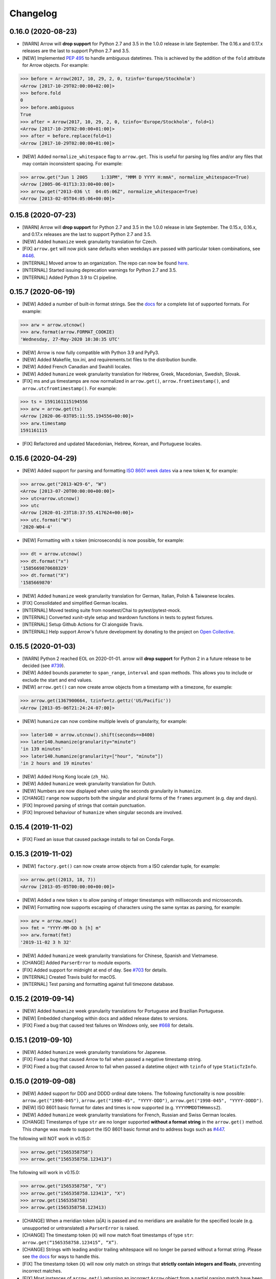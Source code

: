 Changelog
=========

0.16.0 (2020-08-23)
-------------------

- [WARN] Arrow will **drop support** for Python 2.7 and 3.5 in the 1.0.0 release in late September. The 0.16.x and 0.17.x releases are the last to support Python 2.7 and 3.5.
- [NEW] Implemented `PEP 495 <https://www.python.org/dev/peps/pep-0495/>`_ to handle ambiguous datetimes. This is achieved by the addition of the ``fold`` attribute for Arrow objects. For example:

.. code-block:: python

    >>> before = Arrow(2017, 10, 29, 2, 0, tzinfo='Europe/Stockholm')
    <Arrow [2017-10-29T02:00:00+02:00]>
    >>> before.fold
    0
    >>> before.ambiguous
    True
    >>> after = Arrow(2017, 10, 29, 2, 0, tzinfo='Europe/Stockholm', fold=1)
    <Arrow [2017-10-29T02:00:00+01:00]>
    >>> after = before.replace(fold=1)
    <Arrow [2017-10-29T02:00:00+01:00]>

- [NEW] Added ``normalize_whitespace`` flag to ``arrow.get``. This is useful for parsing log files and/or any files that may contain inconsistent spacing. For example:

.. code-block:: python

    >>> arrow.get("Jun 1 2005     1:33PM", "MMM D YYYY H:mmA", normalize_whitespace=True)
    <Arrow [2005-06-01T13:33:00+00:00]>
    >>> arrow.get("2013-036 \t  04:05:06Z", normalize_whitespace=True)
    <Arrow [2013-02-05T04:05:06+00:00]>

0.15.8 (2020-07-23)
-------------------

- [WARN] Arrow will **drop support** for Python 2.7 and 3.5 in the 1.0.0 release in late September. The 0.15.x, 0.16.x, and 0.17.x releases are the last to support Python 2.7 and 3.5.
- [NEW] Added ``humanize`` week granularity translation for Czech.
- [FIX] ``arrow.get`` will now pick sane defaults when weekdays are passed with particular token combinations, see `#446 <https://github.com/arrow-py/arrow/issues/446>`_.
- [INTERNAL] Moved arrow to an organization. The repo can now be found `here <https://github.com/arrow-py/arrow>`_.
- [INTERNAL] Started issuing deprecation warnings for Python 2.7 and 3.5.
- [INTERNAL] Added Python 3.9 to CI pipeline.

0.15.7 (2020-06-19)
-------------------

- [NEW] Added a number of built-in format strings. See the `docs <https://arrow.readthedocs.io/#built-in-formats>`_ for a complete list of supported formats. For example:

.. code-block:: python

    >>> arw = arrow.utcnow()
    >>> arw.format(arrow.FORMAT_COOKIE)
    'Wednesday, 27-May-2020 10:30:35 UTC'

- [NEW] Arrow is now fully compatible with Python 3.9 and PyPy3.
- [NEW] Added Makefile, tox.ini, and requirements.txt files to the distribution bundle.
- [NEW] Added French Canadian and Swahili locales.
- [NEW] Added ``humanize`` week granularity translation for Hebrew, Greek, Macedonian, Swedish, Slovak.
- [FIX] ms and μs timestamps are now normalized in ``arrow.get()``, ``arrow.fromtimestamp()``, and ``arrow.utcfromtimestamp()``. For example:

.. code-block:: python

    >>> ts = 1591161115194556
    >>> arw = arrow.get(ts)
    <Arrow [2020-06-03T05:11:55.194556+00:00]>
    >>> arw.timestamp
    1591161115

- [FIX] Refactored and updated Macedonian, Hebrew, Korean, and Portuguese locales.

0.15.6 (2020-04-29)
-------------------

- [NEW] Added support for parsing and formatting `ISO 8601 week dates <https://en.wikipedia.org/wiki/ISO_week_date>`_ via a new token ``W``, for example:

.. code-block:: python

    >>> arrow.get("2013-W29-6", "W")
    <Arrow [2013-07-20T00:00:00+00:00]>
    >>> utc=arrow.utcnow()
    >>> utc
    <Arrow [2020-01-23T18:37:55.417624+00:00]>
    >>> utc.format("W")
    '2020-W04-4'

- [NEW] Formatting with ``x`` token (microseconds) is now possible, for example:

.. code-block:: python

    >>> dt = arrow.utcnow()
    >>> dt.format("x")
    '1585669870688329'
    >>> dt.format("X")
    '1585669870'

- [NEW] Added ``humanize`` week granularity translation for German, Italian, Polish & Taiwanese locales.
- [FIX] Consolidated and simplified German locales.
- [INTERNAL] Moved testing suite from nosetest/Chai to pytest/pytest-mock.
- [INTERNAL] Converted xunit-style setup and teardown functions in tests to pytest fixtures.
- [INTERNAL] Setup Github Actions for CI alongside Travis.
- [INTERNAL] Help support Arrow's future development by donating to the project on `Open Collective <https://opencollective.com/arrow>`_.

0.15.5 (2020-01-03)
-------------------

- [WARN] Python 2 reached EOL on 2020-01-01. arrow will **drop support** for Python 2 in a future release to be decided (see `#739 <https://github.com/arrow-py/arrow/issues/739>`_).
- [NEW] Added bounds parameter to ``span_range``, ``interval`` and ``span`` methods. This allows you to include or exclude the start and end values.
- [NEW] ``arrow.get()`` can now create arrow objects from a timestamp with a timezone, for example:

.. code-block:: python

    >>> arrow.get(1367900664, tzinfo=tz.gettz('US/Pacific'))
    <Arrow [2013-05-06T21:24:24-07:00]>

- [NEW] ``humanize`` can now combine multiple levels of granularity, for example:

.. code-block:: python

    >>> later140 = arrow.utcnow().shift(seconds=+8400)
    >>> later140.humanize(granularity="minute")
    'in 139 minutes'
    >>> later140.humanize(granularity=["hour", "minute"])
    'in 2 hours and 19 minutes'

- [NEW] Added Hong Kong locale (``zh_hk``).
- [NEW] Added ``humanize`` week granularity translation for Dutch.
- [NEW] Numbers are now displayed when using the seconds granularity in ``humanize``.
- [CHANGE] ``range`` now supports both the singular and plural forms of the ``frames`` argument (e.g. day and days).
- [FIX] Improved parsing of strings that contain punctuation.
- [FIX] Improved behaviour of ``humanize`` when singular seconds are involved.

0.15.4 (2019-11-02)
-------------------

- [FIX] Fixed an issue that caused package installs to fail on Conda Forge.

0.15.3 (2019-11-02)
-------------------

- [NEW] ``factory.get()`` can now create arrow objects from a ISO calendar tuple, for example:

.. code-block:: python

    >>> arrow.get((2013, 18, 7))
    <Arrow [2013-05-05T00:00:00+00:00]>

- [NEW] Added a new token ``x`` to allow parsing of integer timestamps with milliseconds and microseconds.
- [NEW] Formatting now supports escaping of characters using the same syntax as parsing, for example:

.. code-block:: python

    >>> arw = arrow.now()
    >>> fmt = "YYYY-MM-DD h [h] m"
    >>> arw.format(fmt)
    '2019-11-02 3 h 32'

- [NEW] Added ``humanize`` week granularity translations for Chinese, Spanish and Vietnamese.
- [CHANGE] Added ``ParserError`` to module exports.
- [FIX] Added support for midnight at end of day. See `#703 <https://github.com/arrow-py/arrow/issues/703>`_ for details.
- [INTERNAL] Created Travis build for macOS.
- [INTERNAL] Test parsing and formatting against full timezone database.

0.15.2 (2019-09-14)
-------------------

- [NEW] Added ``humanize`` week granularity translations for Portuguese and Brazilian Portuguese.
- [NEW] Embedded changelog within docs and added release dates to versions.
- [FIX] Fixed a bug that caused test failures on Windows only, see `#668 <https://github.com/arrow-py/arrow/issues/668>`_ for details.

0.15.1 (2019-09-10)
-------------------

- [NEW] Added ``humanize`` week granularity translations for Japanese.
- [FIX] Fixed a bug that caused Arrow to fail when passed a negative timestamp string.
- [FIX] Fixed a bug that caused Arrow to fail when passed a datetime object with ``tzinfo`` of type ``StaticTzInfo``.

0.15.0 (2019-09-08)
-------------------

- [NEW] Added support for DDD and DDDD ordinal date tokens. The following functionality is now possible: ``arrow.get("1998-045")``, ``arrow.get("1998-45", "YYYY-DDD")``, ``arrow.get("1998-045", "YYYY-DDDD")``.
- [NEW] ISO 8601 basic format for dates and times is now supported (e.g. ``YYYYMMDDTHHmmssZ``).
- [NEW] Added ``humanize`` week granularity translations for French, Russian and Swiss German locales.
- [CHANGE] Timestamps of type ``str`` are no longer supported **without a format string** in the ``arrow.get()`` method. This change was made to support the ISO 8601 basic format and to address bugs such as `#447 <https://github.com/arrow-py/arrow/issues/447>`_.

The following will NOT work in v0.15.0:

.. code-block:: python

    >>> arrow.get("1565358758")
    >>> arrow.get("1565358758.123413")

The following will work in v0.15.0:

.. code-block:: python

    >>> arrow.get("1565358758", "X")
    >>> arrow.get("1565358758.123413", "X")
    >>> arrow.get(1565358758)
    >>> arrow.get(1565358758.123413)

- [CHANGE] When a meridian token (a|A) is passed and no meridians are available for the specified locale (e.g. unsupported or untranslated) a ``ParserError`` is raised.
- [CHANGE] The timestamp token (``X``) will now match float timestamps of type ``str``: ``arrow.get(“1565358758.123415”, “X”)``.
- [CHANGE] Strings with leading and/or trailing whitespace will no longer be parsed without a format string. Please see `the docs <https://arrow.readthedocs.io/#regular-expressions>`_ for ways to handle this.
- [FIX] The timestamp token (``X``) will now only match on strings that **strictly contain integers and floats**, preventing incorrect matches.
- [FIX] Most instances of ``arrow.get()`` returning an incorrect ``Arrow`` object from a partial parsing match have been eliminated. The following issue have been addressed: `#91 <https://github.com/arrow-py/arrow/issues/91>`_, `#196 <https://github.com/arrow-py/arrow/issues/196>`_, `#396 <https://github.com/arrow-py/arrow/issues/396>`_, `#434 <https://github.com/arrow-py/arrow/issues/434>`_, `#447 <https://github.com/arrow-py/arrow/issues/447>`_, `#456 <https://github.com/arrow-py/arrow/issues/456>`_, `#519 <https://github.com/arrow-py/arrow/issues/519>`_, `#538 <https://github.com/arrow-py/arrow/issues/538>`_, `#560 <https://github.com/arrow-py/arrow/issues/560>`_.

0.14.7 (2019-09-04)
-------------------

- [CHANGE] ``ArrowParseWarning`` will no longer be printed on every call to ``arrow.get()`` with a datetime string. The purpose of the warning was to start a conversation about the upcoming 0.15.0 changes and we appreciate all the feedback that the community has given us!

0.14.6 (2019-08-28)
-------------------

- [NEW] Added support for ``week`` granularity in ``Arrow.humanize()``. For example, ``arrow.utcnow().shift(weeks=-1).humanize(granularity="week")`` outputs "a week ago". This change introduced two new untranslated words, ``week`` and ``weeks``, to all locale dictionaries, so locale contributions are welcome!
- [NEW] Fully translated the Brazilian Portugese locale.
- [CHANGE] Updated the Macedonian locale to inherit from a Slavic base.
- [FIX] Fixed a bug that caused ``arrow.get()`` to ignore tzinfo arguments of type string (e.g. ``arrow.get(tzinfo="Europe/Paris")``).
- [FIX] Fixed a bug that occurred when ``arrow.Arrow()`` was instantiated with a ``pytz`` tzinfo object.
- [FIX] Fixed a bug that caused Arrow to fail when passed a sub-second token, that when rounded, had a value greater than 999999 (e.g. ``arrow.get("2015-01-12T01:13:15.9999995")``). Arrow should now accurately propagate the rounding for large sub-second tokens.

0.14.5 (2019-08-09)
-------------------

- [NEW] Added Afrikaans locale.
- [CHANGE] Removed deprecated ``replace`` shift functionality. Users looking to pass plural properties to the ``replace`` function to shift values should use ``shift`` instead.
- [FIX] Fixed bug that occurred when ``factory.get()`` was passed a locale kwarg.

0.14.4 (2019-07-30)
-------------------

- [FIX] Fixed a regression in 0.14.3 that prevented a tzinfo argument of type string to be passed to the ``get()`` function. Functionality such as ``arrow.get("2019072807", "YYYYMMDDHH", tzinfo="UTC")`` should work as normal again.
- [CHANGE] Moved ``backports.functools_lru_cache`` dependency from ``extra_requires`` to ``install_requires`` for ``Python 2.7`` installs to fix `#495 <https://github.com/arrow-py/arrow/issues/495>`_.

0.14.3 (2019-07-28)
-------------------

- [NEW] Added full support for Python 3.8.
- [CHANGE] Added warnings for upcoming factory.get() parsing changes in 0.15.0. Please see `#612 <https://github.com/arrow-py/arrow/issues/612>`_ for full details.
- [FIX] Extensive refactor and update of documentation.
- [FIX] factory.get() can now construct from kwargs.
- [FIX] Added meridians to Spanish Locale.

0.14.2 (2019-06-06)
-------------------

- [CHANGE] Travis CI builds now use tox to lint and run tests.
- [FIX] Fixed UnicodeDecodeError on certain locales (#600).

0.14.1 (2019-06-06)
-------------------

- [FIX] Fixed ``ImportError: No module named 'dateutil'`` (#598).

0.14.0 (2019-06-06)
-------------------

- [NEW] Added provisional support for Python 3.8.
- [CHANGE] Removed support for EOL Python 3.4.
- [FIX] Updated setup.py with modern Python standards.
- [FIX] Upgraded dependencies to latest versions.
- [FIX] Enabled flake8 and black on travis builds.
- [FIX] Formatted code using black and isort.

0.13.2 (2019-05-30)
-------------------

- [NEW] Add is_between method.
- [FIX] Improved humanize behaviour for near zero durations (#416).
- [FIX] Correct humanize behaviour with future days (#541).
- [FIX] Documentation updates.
- [FIX] Improvements to German Locale.

0.13.1 (2019-02-17)
-------------------

- [NEW] Add support for Python 3.7.
- [CHANGE] Remove deprecation decorators for Arrow.range(), Arrow.span_range() and Arrow.interval(), all now return generators, wrap with list() to get old behavior.
- [FIX] Documentation and docstring updates.

0.13.0 (2019-01-09)
-------------------

- [NEW] Added support for Python 3.6.
- [CHANGE] Drop support for Python 2.6/3.3.
- [CHANGE] Return generator instead of list for Arrow.range(), Arrow.span_range() and Arrow.interval().
- [FIX] Make arrow.get() work with str & tzinfo combo.
- [FIX] Make sure special RegEx characters are escaped in format string.
- [NEW] Added support for ZZZ when formatting.
- [FIX] Stop using datetime.utcnow() in internals, use datetime.now(UTC) instead.
- [FIX] Return NotImplemented instead of TypeError in arrow math internals.
- [NEW] Added Estonian Locale.
- [FIX] Small fixes to Greek locale.
- [FIX] TagalogLocale improvements.
- [FIX] Added test requirements to setup.
- [FIX] Improve docs for get, now and utcnow methods.
- [FIX] Correct typo in depreciation warning.

0.12.1
------

- [FIX] Allow universal wheels to be generated and reliably installed.
- [FIX] Make humanize respect only_distance when granularity argument is also given.

0.12.0
------

- [FIX] Compatibility fix for Python 2.x

0.11.0
------

- [FIX] Fix grammar of ArabicLocale
- [NEW] Add Nepali Locale
- [FIX] Fix month name + rename AustriaLocale -> AustrianLocale
- [FIX] Fix typo in Basque Locale
- [FIX] Fix grammar in PortugueseBrazilian locale
- [FIX] Remove pip --user-mirrors flag
- [NEW] Add Indonesian Locale

0.10.0
------

- [FIX] Fix getattr off by one for quarter
- [FIX] Fix negative offset for UTC
- [FIX] Update arrow.py

0.9.0
-----

- [NEW] Remove duplicate code
- [NEW] Support gnu date iso 8601
- [NEW] Add support for universal wheels
- [NEW] Slovenian locale
- [NEW] Slovak locale
- [NEW] Romanian locale
- [FIX] respect limit even if end is defined range
- [FIX] Separate replace & shift functions
- [NEW] Added tox
- [FIX] Fix supported Python versions in documentation
- [NEW] Azerbaijani locale added, locale issue fixed in Turkish.
- [FIX] Format ParserError's raise message

0.8.0
-----

- []

0.7.1
-----

- [NEW] Esperanto locale (batisteo)

0.7.0
-----

- [FIX] Parse localized strings #228 (swistakm)
- [FIX] Modify tzinfo parameter in ``get`` api #221 (bottleimp)
- [FIX] Fix Czech locale (PrehistoricTeam)
- [FIX] Raise TypeError when adding/subtracting non-dates (itsmeolivia)
- [FIX] Fix pytz conversion error (Kudo)
- [FIX] Fix overzealous time truncation in span_range (kdeldycke)
- [NEW] Humanize for time duration #232 (ybrs)
- [NEW] Add Thai locale (sipp11)
- [NEW] Adding Belarusian (be) locale (oire)
- [NEW] Search date in strings (beenje)
- [NEW] Note that arrow's tokens differ from strptime's. (offby1)

0.6.0
-----

- [FIX] Added support for Python 3
- [FIX] Avoid truncating oversized epoch timestamps. Fixes #216.
- [FIX] Fixed month abbreviations for Ukrainian
- [FIX] Fix typo timezone
- [FIX] A couple of dialect fixes and two new languages
- [FIX] Spanish locale: ``Miercoles`` should have acute accent
- [Fix] Fix Finnish grammar
- [FIX] Fix typo in 'Arrow.floor' docstring
- [FIX] Use read() utility to open README
- [FIX] span_range for week frame
- [NEW] Add minimal support for fractional seconds longer than six digits.
- [NEW] Adding locale support for Marathi (mr)
- [NEW] Add count argument to span method
- [NEW] Improved docs

0.5.1 - 0.5.4
-------------

- [FIX] test the behavior of simplejson instead of calling for_json directly (tonyseek)
- [FIX] Add Hebrew Locale (doodyparizada)
- [FIX] Update documentation location (andrewelkins)
- [FIX] Update setup.py Development Status level (andrewelkins)
- [FIX] Case insensitive month match (cshowe)

0.5.0
-----

- [NEW] struct_time addition. (mhworth)
- [NEW] Version grep (eirnym)
- [NEW] Default to ISO 8601 format (emonty)
- [NEW] Raise TypeError on comparison (sniekamp)
- [NEW] Adding Macedonian(mk) locale (krisfremen)
- [FIX] Fix for ISO seconds and fractional seconds (sdispater) (andrewelkins)
- [FIX] Use correct Dutch wording for "hours" (wbolster)
- [FIX] Complete the list of english locales (indorilftw)
- [FIX] Change README to reStructuredText (nyuszika7h)
- [FIX] Parse lower-cased 'h' (tamentis)
- [FIX] Slight modifications to Dutch locale (nvie)

0.4.4
-----

- [NEW] Include the docs in the released tarball
- [NEW] Czech localization Czech localization for Arrow
- [NEW] Add fa_ir to locales
- [FIX] Fixes parsing of time strings with a final Z
- [FIX] Fixes ISO parsing and formatting for fractional seconds
- [FIX] test_fromtimestamp sp
- [FIX] some typos fixed
- [FIX] removed an unused import statement
- [FIX] docs table fix
- [FIX] Issue with specify 'X' template and no template at all to arrow.get
- [FIX] Fix "import" typo in docs/index.rst
- [FIX] Fix unit tests for zero passed
- [FIX] Update layout.html
- [FIX] In Norwegian and new Norwegian months and weekdays should not be capitalized
- [FIX] Fixed discrepancy between specifying 'X' to arrow.get and specifying no template

0.4.3
-----

- [NEW] Turkish locale (Emre)
- [NEW] Arabic locale (Mosab Ahmad)
- [NEW] Danish locale (Holmars)
- [NEW] Icelandic locale (Holmars)
- [NEW] Hindi locale (Atmb4u)
- [NEW] Malayalam locale (Atmb4u)
- [NEW] Finnish locale (Stormpat)
- [NEW] Portuguese locale (Danielcorreia)
- [NEW] ``h`` and ``hh`` strings are now supported (Averyonghub)
- [FIX] An incorrect inflection in the Polish locale has been fixed (Avalanchy)
- [FIX] ``arrow.get`` now properly handles ``Date`` (Jaapz)
- [FIX] Tests are now declared in ``setup.py`` and the manifest (Pypingou)
- [FIX] ``__version__`` has been added to ``__init__.py`` (Sametmax)
- [FIX] ISO 8601 strings can be parsed without a separator (Ivandiguisto / Root)
- [FIX] Documentation is now more clear regarding some inputs on ``arrow.get`` (Eriktaubeneck)
- [FIX] Some documentation links have been fixed (Vrutsky)
- [FIX] Error messages for parse errors are now more descriptive (Maciej Albin)
- [FIX] The parser now correctly checks for separators in strings (Mschwager)

0.4.2
-----

- [NEW] Factory ``get`` method now accepts a single ``Arrow`` argument.
- [NEW] Tokens SSSS, SSSSS and SSSSSS are supported in parsing.
- [NEW] ``Arrow`` objects have a ``float_timestamp`` property.
- [NEW] Vietnamese locale (Iu1nguoi)
- [NEW] Factory ``get`` method now accepts a list of format strings (Dgilland)
- [NEW] A MANIFEST.in file has been added (Pypingou)
- [NEW] Tests can be run directly from ``setup.py`` (Pypingou)
- [FIX] Arrow docs now list 'day of week' format tokens correctly (Rudolphfroger)
- [FIX] Several issues with the Korean locale have been resolved (Yoloseem)
- [FIX] ``humanize`` now correctly returns unicode (Shvechikov)
- [FIX] ``Arrow`` objects now pickle / unpickle correctly (Yoloseem)

0.4.1
-----

- [NEW] Table / explanation of formatting & parsing tokens in docs
- [NEW] Brazilian locale (Augusto2112)
- [NEW] Dutch locale (OrangeTux)
- [NEW] Italian locale (Pertux)
- [NEW] Austrain locale (LeChewbacca)
- [NEW] Tagalog locale (Marksteve)
- [FIX] Corrected spelling and day numbers in German locale (LeChewbacca)
- [FIX] Factory ``get`` method should now handle unicode strings correctly (Bwells)
- [FIX] Midnight and noon should now parse and format correctly (Bwells)

0.4.0
-----

- [NEW] Format-free ISO 8601 parsing in factory ``get`` method
- [NEW] Support for 'week' / 'weeks' in ``span``, ``range``, ``span_range``, ``floor`` and ``ceil``
- [NEW] Support for 'weeks' in ``replace``
- [NEW] Norwegian locale (Martinp)
- [NEW] Japanese locale (CortYuming)
- [FIX] Timezones no longer show the wrong sign when formatted (Bean)
- [FIX] Microseconds are parsed correctly from strings (Bsidhom)
- [FIX] Locale day-of-week is no longer off by one (Cynddl)
- [FIX] Corrected plurals of Ukrainian and Russian nouns (Catchagain)
- [CHANGE] Old 0.1 ``arrow`` module method removed
- [CHANGE] Dropped timestamp support in ``range`` and ``span_range`` (never worked correctly)
- [CHANGE] Dropped parsing of single string as tz string in factory ``get`` method (replaced by ISO 8601)

0.3.5
-----

- [NEW] French locale (Cynddl)
- [NEW] Spanish locale (Slapresta)
- [FIX] Ranges handle multiple timezones correctly (Ftobia)

0.3.4
-----

- [FIX] Humanize no longer sometimes returns the wrong month delta
- [FIX] ``__format__`` works correctly with no format string

0.3.3
-----

- [NEW] Python 2.6 support
- [NEW] Initial support for locale-based parsing and formatting
- [NEW] ArrowFactory class, now proxied as the module API
- [NEW] ``factory`` api method to obtain a factory for a custom type
- [FIX] Python 3 support and tests completely ironed out

0.3.2
-----

- [NEW] Python 3+ support

0.3.1
-----

- [FIX] The old ``arrow`` module function handles timestamps correctly as it used to

0.3.0
-----

- [NEW] ``Arrow.replace`` method
- [NEW] Accept timestamps, datetimes and Arrows for datetime inputs, where reasonable
- [FIX] ``range`` and ``span_range`` respect end and limit parameters correctly
- [CHANGE] Arrow objects are no longer mutable
- [CHANGE] Plural attribute name semantics altered: single -> absolute, plural -> relative
- [CHANGE] Plural names no longer supported as properties (e.g. ``arrow.utcnow().years``)

0.2.1
-----

- [NEW] Support for localized humanization
- [NEW] English, Russian, Greek, Korean, Chinese locales

0.2.0
-----

- **REWRITE**
- [NEW] Date parsing
- [NEW] Date formatting
- [NEW] ``floor``, ``ceil`` and ``span`` methods
- [NEW] ``datetime`` interface implementation
- [NEW] ``clone`` method
- [NEW] ``get``, ``now`` and ``utcnow`` API methods

0.1.6
-----

- [NEW] Humanized time deltas
- [NEW] ``__eq__`` implemented
- [FIX] Issues with conversions related to daylight savings time resolved
- [CHANGE] ``__str__`` uses ISO formatting

0.1.5
-----

- **Started tracking changes**
- [NEW] Parsing of ISO-formatted time zone offsets (e.g. '+02:30', '-05:00')
- [NEW] Resolved some issues with timestamps and delta / Olson time zones

